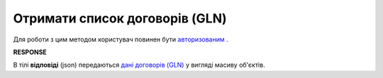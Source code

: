 ######################################################################
**Отримати список договорів (GLN)**
######################################################################

Для роботи з цим методом користувач повинен бути `авторизованим <https://wiki.edin.ua/uk/latest/API_PC/Methods/Authorization.html>`__ .

.. csv-table:: 
  :file: GetIdentifiersAgreements.csv
  :widths:  10, 41
  :stub-columns: 0

**RESPONSE**

В тілі **відповіді** (json) передаються `дані договорів (GLN) <https://wiki.edin.ua/uk/latest/API_PC/Methods/EveryBody/IdentifiersAgreementsResponse.html>`__ у вигляді масиву об'єктів.